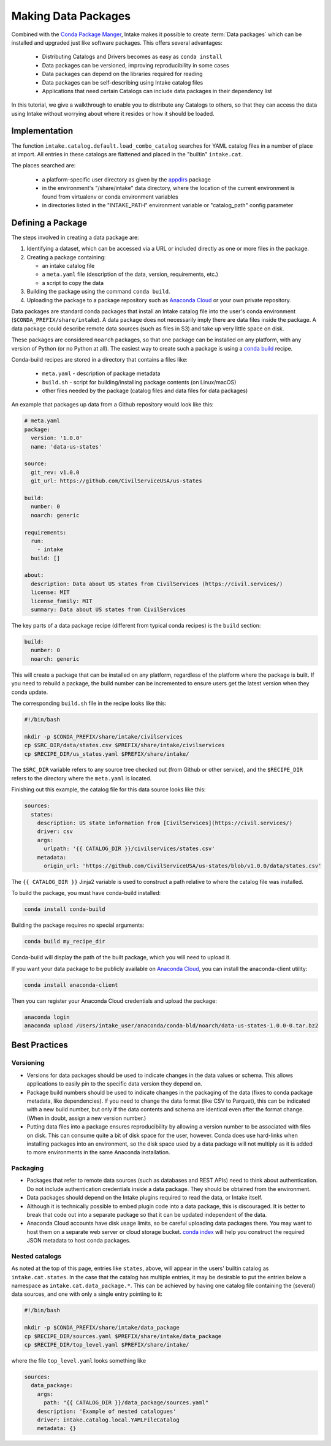 Making Data Packages
====================

Combined with the `Conda Package Manger <https://conda.io/docs/>`_, Intake
makes it possible to create :term:`Data packages` which can be installed and upgraded just like
software packages.  This offers several advantages:

  * Distributing Catalogs and Drivers becomes as easy as ``conda install``
  * Data packages can be versioned, improving reproducibility in some cases
  * Data packages can depend on the libraries required for reading
  * Data packages can be self-describing using Intake catalog files
  * Applications that need certain Catalogs can include data packages in their dependency list

In this tutorial, we give a walkthrough to enable you to distribute any
Catalogs to others, so that they can access the data using Intake without worrying about where it
resides or how it should be loaded.

Implementation
''''''''''''''

The function ``intake.catalog.default.load_combo_catalog`` searches for YAML catalog files in a number
of place at import. All entries in these catalogs are flattened and placed in the "builtin"
``intake.cat``.

The places searched are:

  * a platform-specific user directory as given by the `appdirs`_ package
  * in the environment's "/share/intake" data directory, where the location of the current environment
    is found from virtualenv or conda environment variables
  * in directories listed in the "INTAKE_PATH" environment variable or "catalog_path" config parameter

.. _appdirs: https://github.com/ActiveState/appdirs

Defining a Package
''''''''''''''''''

The steps involved in creating a data package are:

1. Identifying a dataset, which can be accessed via a URL or included directly as one or more files in the package.

2. Creating a package containing:

   * an intake catalog file
   * a ``meta.yaml`` file (description of the data, version, requirements, etc.)
   * a script to copy the data

3. Building the package using the command ``conda build``.

4. Uploading the package to a package repository such as `Anaconda Cloud <https://anaconda.org>`_ or your own private
   repository.

Data packages are standard conda packages that install an Intake catalog file into the user's conda environment
(``$CONDA_PREFIX/share/intake``).  A data package does not necessarily imply there are data files inside the package.
A data package could describe remote data sources (such as files in S3) and take up very little space on disk.

These packages are considered ``noarch`` packages, so that one package can be installed on any platform, with any
version of Python (or no Python at all).  The easiest way to create such a package is using a
`conda build <https://conda.io/docs/commands/build/conda-build.html>`_ recipe.

Conda-build recipes are stored in a directory that contains a files like:

  * ``meta.yaml`` - description of package metadata
  * ``build.sh`` - script for building/installing package contents (on Linux/macOS)
  * other files needed by the package (catalog files and data files for data packages)

An example that packages up data from a Github repository would look like this:

.. code-block:: yaml

    # meta.yaml
    package:
      version: '1.0.0'
      name: 'data-us-states'

    source:
      git_rev: v1.0.0
      git_url: https://github.com/CivilServiceUSA/us-states

    build:
      number: 0
      noarch: generic

    requirements:
      run:
        - intake
      build: []

    about:
      description: Data about US states from CivilServices (https://civil.services/)
      license: MIT
      license_family: MIT
      summary: Data about US states from CivilServices

The key parts of a data package recipe (different from typical conda recipes) is the ``build`` section:

.. code-block:: yaml

    build:
      number: 0
      noarch: generic

This will create a package that can be installed on any platform, regardless of the platform where the package is
built.  If you need to rebuild a package, the build number can be incremented to ensure users get the latest version when they conda update.

The corresponding ``build.sh`` file in the recipe looks like this:

.. code-block:: bash

    #!/bin/bash

    mkdir -p $CONDA_PREFIX/share/intake/civilservices
    cp $SRC_DIR/data/states.csv $PREFIX/share/intake/civilservices
    cp $RECIPE_DIR/us_states.yaml $PREFIX/share/intake/

The ``$SRC_DIR`` variable refers to any source tree checked out (from Github or other service), and the
``$RECIPE_DIR`` refers to the directory where the ``meta.yaml`` is located.

Finishing out this example, the catalog file for this data source looks like this:

.. code-block:: yaml

    sources:
      states:
        description: US state information from [CivilServices](https://civil.services/)
        driver: csv
        args:
          urlpath: '{{ CATALOG_DIR }}/civilservices/states.csv'
        metadata:
          origin_url: 'https://github.com/CivilServiceUSA/us-states/blob/v1.0.0/data/states.csv'

The ``{{ CATALOG_DIR }}`` Jinja2 variable is used to construct a path relative to where the catalog file was installed.

To build the package, you must have conda-build installed:

.. code-block:: bash

    conda install conda-build

Building the package requires no special arguments:

.. code-block:: bash

    conda build my_recipe_dir

Conda-build will display the path of the built package, which you will need to upload it.

If you want your data package to be publicly available on `Anaconda Cloud <https://anaconda.org>`_, you can install
the anaconda-client utility:

.. code-block:: bash

    conda install anaconda-client

Then you can register your Anaconda Cloud credentials and upload the package:

.. code-block:: bash

    anaconda login
    anaconda upload /Users/intake_user/anaconda/conda-bld/noarch/data-us-states-1.0.0-0.tar.bz2

Best Practices
''''''''''''''

Versioning
----------

* Versions for data packages should be used to indicate changes in the data values or schema.  This allows applications
  to easily pin to the specific data version they depend on.

* Package build numbers should be used to indicate changes in the packaging of the data (fixes to conda package
  metadata, like dependencies).  If you need to change the data format (like CSV to Parquet), this can be indicated
  with a new build number, but only if the data contents and schema are identical even after the format change.
  (When in doubt, assign a new version number.)

* Putting data files into a package ensures reproducibility by allowing a version number to be associated with files
  on disk.  This can consume quite a bit of disk space for the user, however.  Conda does use hard-links when
  installing packages into an environment, so the disk space used by a data package will not multiply as it is added
  to more environments in the same Anaconda installation.

Packaging
---------

* Packages that refer to remote data sources (such as databases and REST APIs) need to think about authentication.
  Do not include authentication credentials inside a data package.  They should be obtained from the environment.

* Data packages should depend on the Intake plugins required to read the data, or Intake itself.

* Although it is technically possible to embed plugin code into a data package, this is discouraged.  It is better to
  break that code out into a separate package so that it can be updated independent of the data.

* Anaconda Cloud accounts have disk usage limits, so be careful uploading data packages there.  You may want to host
  them on a separate web server or cloud storage bucket.
  `conda index <https://conda.io/docs/commands/build/conda-index.html>`_ will help you construct the required JSON
  metadata to host conda packages.

Nested catalogs
---------------

As noted at the top of this page, entries like ``states``, above, will appear in the users' builtin
catalog as ``intake.cat.states``. In the case that the catalog has multiple entries, it may be desirable
to put the entries below a namespace as ``intake.cat.data_package.*``. This can be achieved by having
one catalog file containing the (several) data sources, and one with only a single entry pointing to
it:

.. code-block:: bash

    #!/bin/bash

    mkdir -p $CONDA_PREFIX/share/intake/data_package
    cp $RECIPE_DIR/sources.yaml $PREFIX/share/intake/data_package
    cp $RECIPE_DIR/top_level.yaml $PREFIX/share/intake/

where the file ``top_level.yaml`` looks something like

.. code-block:: yaml

    sources:
      data_package:
        args:
          path: "{{ CATALOG_DIR }}/data_package/sources.yaml"
        description: 'Example of nested catalogues'
        driver: intake.catalog.local.YAMLFileCatalog
        metadata: {}

